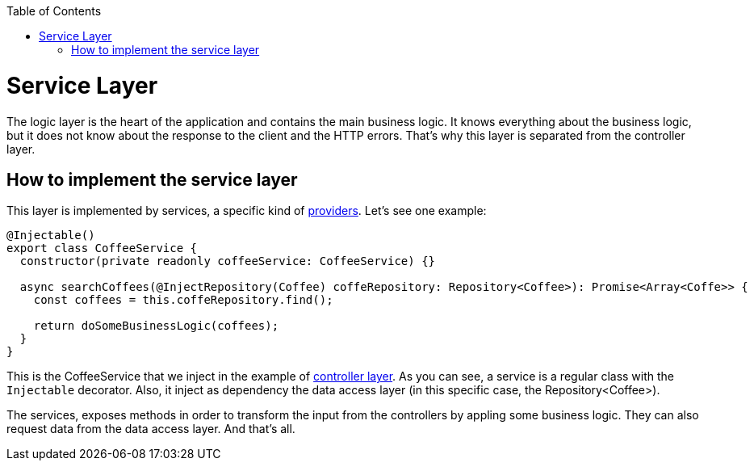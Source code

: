 :toc: macro
toc::[]

= Service Layer

The logic layer is the heart of the application and contains the main business logic. It knows everything about the business logic, but it does not know about the response to the client and the HTTP errors. That's why this layer is separated from the controller layer.

== How to implement the service layer

This layer is implemented by services, a specific kind of link:https://docs.nestjs.com/providers[providers]. Let's see one example:

[source,typescript]
----
@Injectable()
export class CoffeeService {
  constructor(private readonly coffeeService: CoffeeService) {}

  async searchCoffees(@InjectRepository(Coffee) coffeRepository: Repository<Coffee>): Promise<Array<Coffe>> {
    const coffees = this.coffeRepository.find();

    return doSomeBusinessLogic(coffees);
  }
}
----

This is the CoffeeService that we inject in the example of link:layer-controller[controller layer]. As you can see, a service is a regular class with the `Injectable` decorator. Also, it inject as dependency the data access layer (in this specific case, the Repository<Coffee>).

The services, exposes methods in order to transform the input from the controllers by appling some business logic. They can also request data from the data access layer. And that's all.
